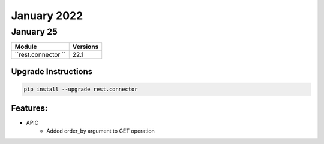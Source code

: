 January 2022
============

January 25
----------

+-------------------------------+-------------------------------+
| Module                        | Versions                      |
+===============================+===============================+
| ``rest.connector ``           | 22.1                          |
+-------------------------------+-------------------------------+

Upgrade Instructions
^^^^^^^^^^^^^^^^^^^^

.. code-block:: bash

    pip install --upgrade rest.connector


Features:
^^^^^^^^^
* APIC
    * Added order_by argument to GET operation
